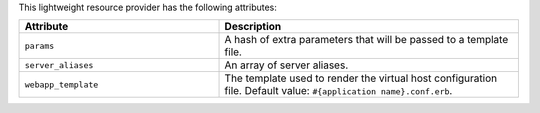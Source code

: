 .. The contents of this file are included in multiple topics.
.. This file should not be changed in a way that hinders its ability to appear in multiple documentation sets.

This lightweight resource provider has the following attributes:

.. list-table::
   :widths: 200 300
   :header-rows: 1

   * - Attribute
     - Description
   * - ``params``
     - A hash of extra parameters that will be passed to a template file.
   * - ``server_aliases``
     - An array of server aliases.
   * - ``webapp_template``
     - The template used to render the virtual host configuration file. Default value: ``#{application name}.conf.erb``.
